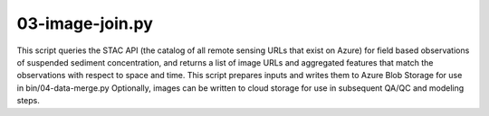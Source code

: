 03-image-join.py
================

This script queries the STAC API (the catalog of all remote sensing URLs that 
exist on Azure) for field based observations of suspended sediment 
concentration, and returns a list of image URLs and aggregated features
that match the observations with respect to space and time. This script prepares
inputs and writes them to Azure Blob Storage for use in bin/04-data-merge.py
Optionally, images can be written to cloud storage for use in subsequent QA/QC 
and modeling steps.

.. argparse::
   :filename: ../bin/03-image-join.py
   :func: return_parser
   :prog: 03-image-join.py